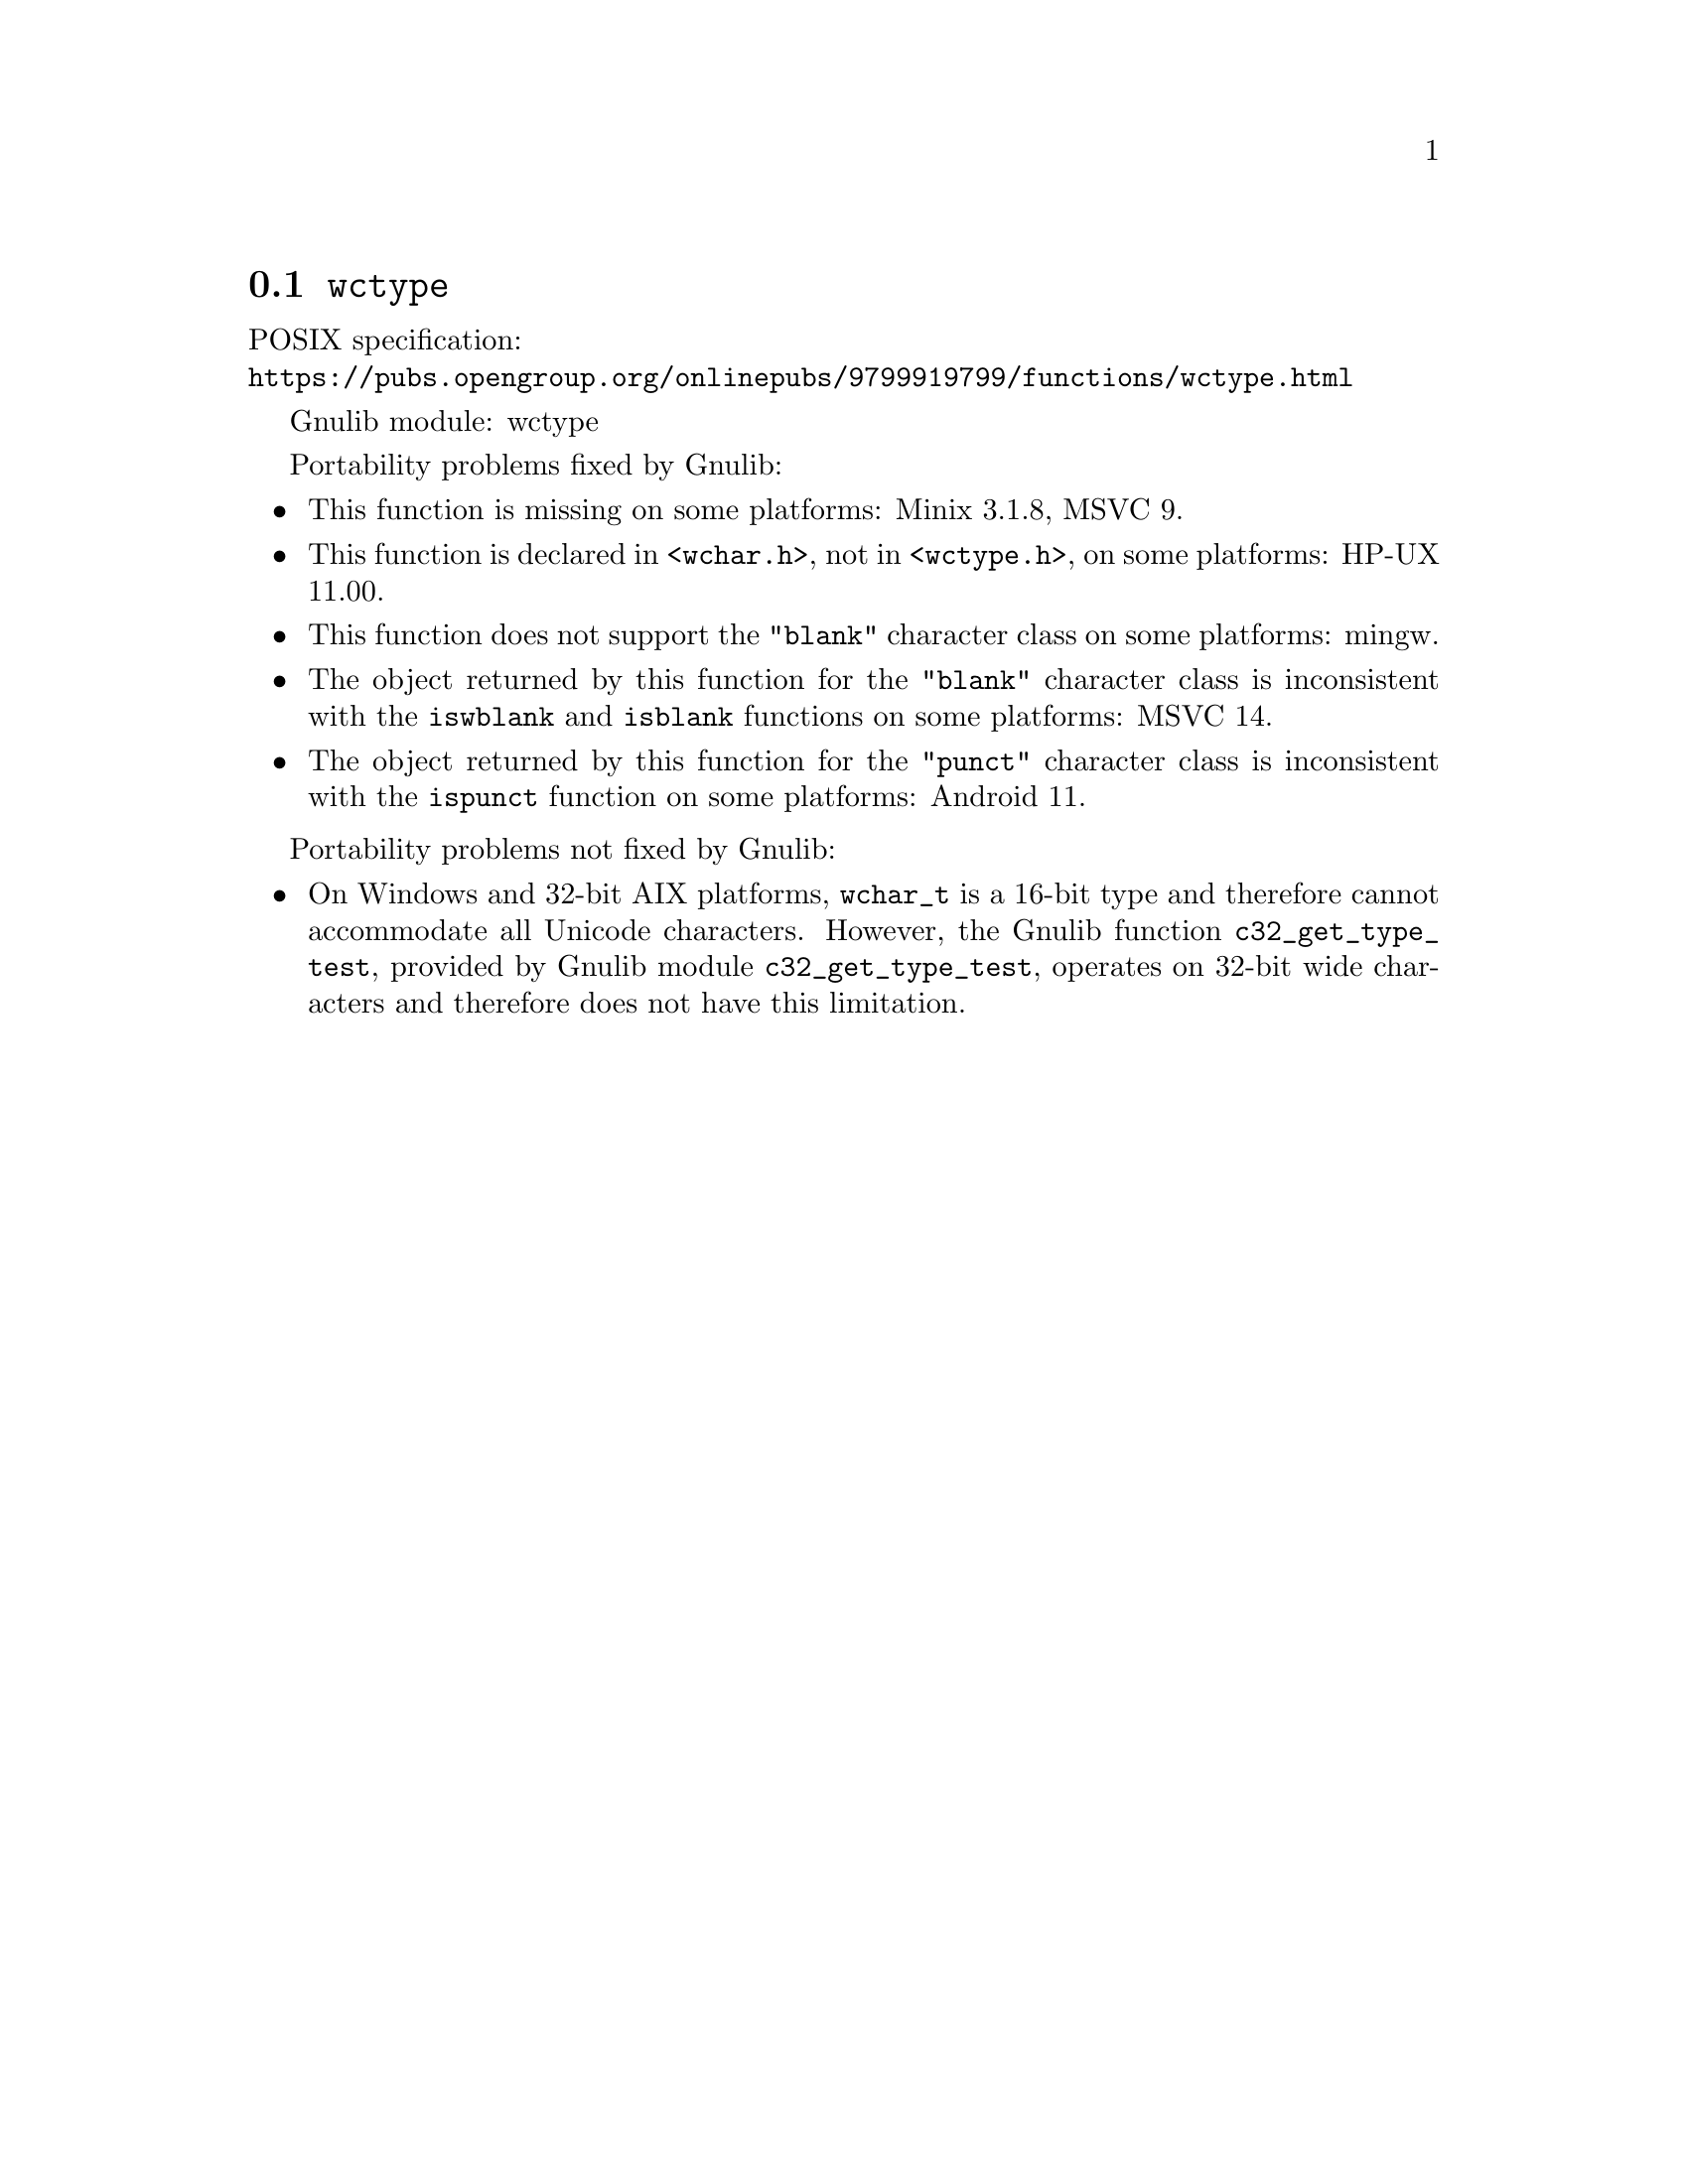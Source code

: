@node wctype
@section @code{wctype}
@findex wctype

POSIX specification:@* @url{https://pubs.opengroup.org/onlinepubs/9799919799/functions/wctype.html}

Gnulib module: wctype

Portability problems fixed by Gnulib:
@itemize
@item
This function is missing on some platforms:
Minix 3.1.8, MSVC 9.
@item
This function is declared in @code{<wchar.h>}, not in @code{<wctype.h>}, on
some platforms:
HP-UX 11.00.
@item
This function does not support the @code{"blank"} character class
on some platforms:
mingw.
@item
The object returned by this function for the @code{"blank"} character class
is inconsistent with the @code{iswblank} and @code{isblank} functions
on some platforms:
MSVC 14.
@item
The object returned by this function for the @code{"punct"} character class
is inconsistent with the @code{ispunct} function on some platforms:
Android 11.
@end itemize

Portability problems not fixed by Gnulib:
@itemize
@item
On Windows and 32-bit AIX platforms, @code{wchar_t} is a 16-bit type and therefore cannot
accommodate all Unicode characters.
However, the Gnulib function @code{c32_get_type_test}, provided by Gnulib
module @code{c32_get_type_test}, operates on 32-bit wide characters and
therefore does not have this limitation.
@end itemize

